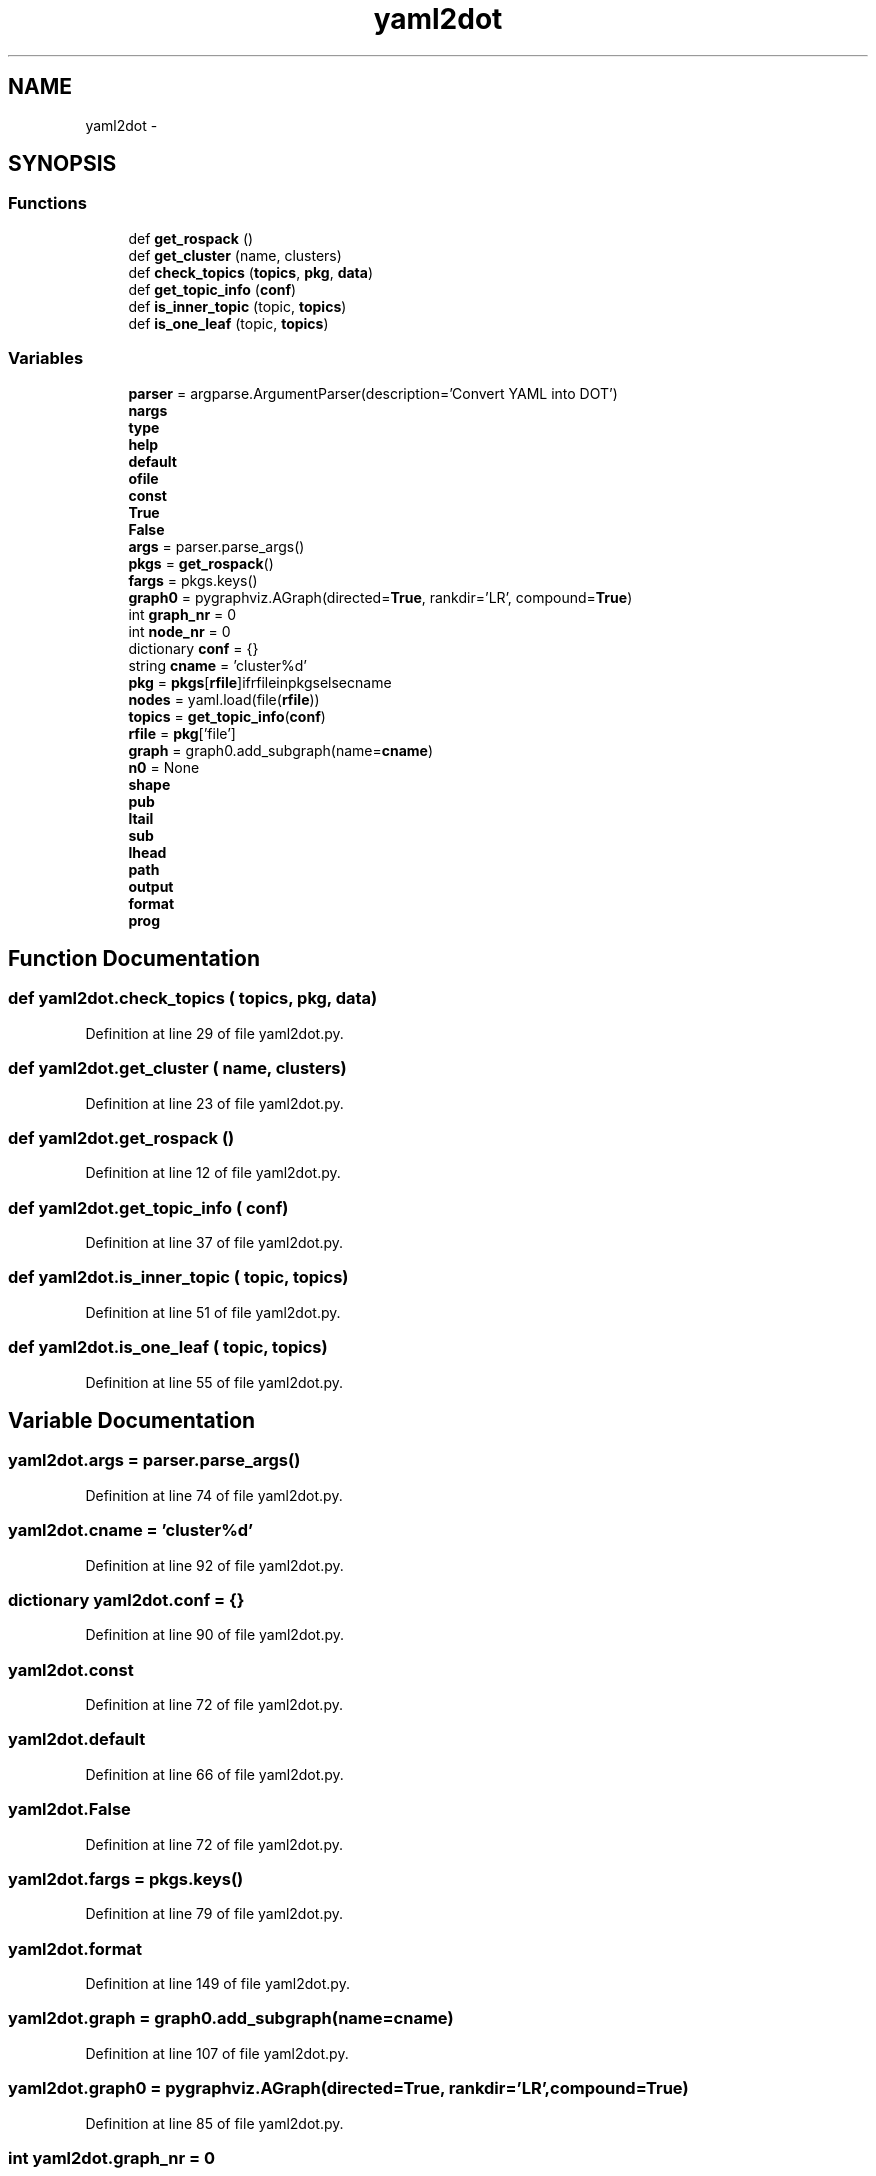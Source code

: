 .TH "yaml2dot" 3 "Fri May 22 2020" "Autoware_Doxygen" \" -*- nroff -*-
.ad l
.nh
.SH NAME
yaml2dot \- 
.SH SYNOPSIS
.br
.PP
.SS "Functions"

.in +1c
.ti -1c
.RI "def \fBget_rospack\fP ()"
.br
.ti -1c
.RI "def \fBget_cluster\fP (name, clusters)"
.br
.ti -1c
.RI "def \fBcheck_topics\fP (\fBtopics\fP, \fBpkg\fP, \fBdata\fP)"
.br
.ti -1c
.RI "def \fBget_topic_info\fP (\fBconf\fP)"
.br
.ti -1c
.RI "def \fBis_inner_topic\fP (topic, \fBtopics\fP)"
.br
.ti -1c
.RI "def \fBis_one_leaf\fP (topic, \fBtopics\fP)"
.br
.in -1c
.SS "Variables"

.in +1c
.ti -1c
.RI "\fBparser\fP = argparse\&.ArgumentParser(description='Convert YAML into DOT')"
.br
.ti -1c
.RI "\fBnargs\fP"
.br
.ti -1c
.RI "\fBtype\fP"
.br
.ti -1c
.RI "\fBhelp\fP"
.br
.ti -1c
.RI "\fBdefault\fP"
.br
.ti -1c
.RI "\fBofile\fP"
.br
.ti -1c
.RI "\fBconst\fP"
.br
.ti -1c
.RI "\fBTrue\fP"
.br
.ti -1c
.RI "\fBFalse\fP"
.br
.ti -1c
.RI "\fBargs\fP = parser\&.parse_args()"
.br
.ti -1c
.RI "\fBpkgs\fP = \fBget_rospack\fP()"
.br
.ti -1c
.RI "\fBfargs\fP = pkgs\&.keys()"
.br
.ti -1c
.RI "\fBgraph0\fP = pygraphviz\&.AGraph(directed=\fBTrue\fP, rankdir='LR', compound=\fBTrue\fP)"
.br
.ti -1c
.RI "int \fBgraph_nr\fP = 0"
.br
.ti -1c
.RI "int \fBnode_nr\fP = 0"
.br
.ti -1c
.RI "dictionary \fBconf\fP = {}"
.br
.ti -1c
.RI "string \fBcname\fP = 'cluster%d'"
.br
.ti -1c
.RI "\fBpkg\fP = \fBpkgs\fP[\fBrfile\fP]ifrfileinpkgselsecname"
.br
.ti -1c
.RI "\fBnodes\fP = yaml\&.load(file(\fBrfile\fP))"
.br
.ti -1c
.RI "\fBtopics\fP = \fBget_topic_info\fP(\fBconf\fP)"
.br
.ti -1c
.RI "\fBrfile\fP = \fBpkg\fP['file']"
.br
.ti -1c
.RI "\fBgraph\fP = graph0\&.add_subgraph(name=\fBcname\fP)"
.br
.ti -1c
.RI "\fBn0\fP = None"
.br
.ti -1c
.RI "\fBshape\fP"
.br
.ti -1c
.RI "\fBpub\fP"
.br
.ti -1c
.RI "\fBltail\fP"
.br
.ti -1c
.RI "\fBsub\fP"
.br
.ti -1c
.RI "\fBlhead\fP"
.br
.ti -1c
.RI "\fBpath\fP"
.br
.ti -1c
.RI "\fBoutput\fP"
.br
.ti -1c
.RI "\fBformat\fP"
.br
.ti -1c
.RI "\fBprog\fP"
.br
.in -1c
.SH "Function Documentation"
.PP 
.SS "def yaml2dot\&.check_topics ( topics,  pkg,  data)"

.PP
Definition at line 29 of file yaml2dot\&.py\&.
.SS "def yaml2dot\&.get_cluster ( name,  clusters)"

.PP
Definition at line 23 of file yaml2dot\&.py\&.
.SS "def yaml2dot\&.get_rospack ()"

.PP
Definition at line 12 of file yaml2dot\&.py\&.
.SS "def yaml2dot\&.get_topic_info ( conf)"

.PP
Definition at line 37 of file yaml2dot\&.py\&.
.SS "def yaml2dot\&.is_inner_topic ( topic,  topics)"

.PP
Definition at line 51 of file yaml2dot\&.py\&.
.SS "def yaml2dot\&.is_one_leaf ( topic,  topics)"

.PP
Definition at line 55 of file yaml2dot\&.py\&.
.SH "Variable Documentation"
.PP 
.SS "yaml2dot\&.args = parser\&.parse_args()"

.PP
Definition at line 74 of file yaml2dot\&.py\&.
.SS "yaml2dot\&.cname = 'cluster%d'"

.PP
Definition at line 92 of file yaml2dot\&.py\&.
.SS "dictionary yaml2dot\&.conf = {}"

.PP
Definition at line 90 of file yaml2dot\&.py\&.
.SS "yaml2dot\&.const"

.PP
Definition at line 72 of file yaml2dot\&.py\&.
.SS "yaml2dot\&.default"

.PP
Definition at line 66 of file yaml2dot\&.py\&.
.SS "yaml2dot\&.False"

.PP
Definition at line 72 of file yaml2dot\&.py\&.
.SS "yaml2dot\&.fargs = pkgs\&.keys()"

.PP
Definition at line 79 of file yaml2dot\&.py\&.
.SS "yaml2dot\&.format"

.PP
Definition at line 149 of file yaml2dot\&.py\&.
.SS "yaml2dot\&.graph = graph0\&.add_subgraph(name=\fBcname\fP)"

.PP
Definition at line 107 of file yaml2dot\&.py\&.
.SS "yaml2dot\&.graph0 = pygraphviz\&.AGraph(directed=\fBTrue\fP, rankdir='LR', compound=\fBTrue\fP)"

.PP
Definition at line 85 of file yaml2dot\&.py\&.
.SS "int yaml2dot\&.graph_nr = 0"

.PP
Definition at line 86 of file yaml2dot\&.py\&.
.SS "yaml2dot\&.help"

.PP
Definition at line 65 of file yaml2dot\&.py\&.
.SS "yaml2dot\&.lhead"

.PP
Definition at line 144 of file yaml2dot\&.py\&.
.SS "yaml2dot\&.ltail"

.PP
Definition at line 130 of file yaml2dot\&.py\&.
.SS "yaml2dot\&.n0 = None"

.PP
Definition at line 111 of file yaml2dot\&.py\&.
.SS "yaml2dot\&.nargs"

.PP
Definition at line 64 of file yaml2dot\&.py\&.
.SS "int yaml2dot\&.node_nr = 0"

.PP
Definition at line 87 of file yaml2dot\&.py\&.
.SS "yaml2dot\&.nodes = yaml\&.load(file(\fBrfile\fP))"

.PP
Definition at line 94 of file yaml2dot\&.py\&.
.SS "yaml2dot\&.ofile"
\fBInitial value:\fP
.PP
.nf
1 = os\&.path\&.expanduser(
2     datetime\&.now()\&.strftime('~/\&.autoware/autoware-graph-%Y%m%d\&.pdf'))
.fi
.PP
Definition at line 68 of file yaml2dot\&.py\&.
.SS "yaml2dot\&.output"

.PP
Definition at line 149 of file yaml2dot\&.py\&.
.SS "yaml2dot\&.parser = argparse\&.ArgumentParser(description='Convert YAML into DOT')"

.PP
Definition at line 63 of file yaml2dot\&.py\&.
.SS "yaml2dot\&.path"

.PP
Definition at line 149 of file yaml2dot\&.py\&.
.SS "yaml2dot\&.pkg = \fBpkgs\fP[\fBrfile\fP]ifrfileinpkgselsecname"

.PP
Definition at line 93 of file yaml2dot\&.py\&.
.SS "dictionary yaml2dot\&.pkgs = \fBget_rospack\fP()"

.PP
Definition at line 78 of file yaml2dot\&.py\&.
.SS "yaml2dot\&.prog"

.PP
Definition at line 149 of file yaml2dot\&.py\&.
.SS "yaml2dot\&.pub"

.PP
Definition at line 121 of file yaml2dot\&.py\&.
.SS "yaml2dot\&.rfile = \fBpkg\fP['file']"

.PP
Definition at line 105 of file yaml2dot\&.py\&.
.SS "yaml2dot\&.shape"

.PP
Definition at line 115 of file yaml2dot\&.py\&.
.SS "yaml2dot\&.sub"

.PP
Definition at line 135 of file yaml2dot\&.py\&.
.SS "yaml2dot\&.topics = \fBget_topic_info\fP(\fBconf\fP)"

.PP
Definition at line 100 of file yaml2dot\&.py\&.
.SS "yaml2dot\&.True"

.PP
Definition at line 72 of file yaml2dot\&.py\&.
.SS "yaml2dot\&.type"

.PP
Definition at line 64 of file yaml2dot\&.py\&.
.SH "Author"
.PP 
Generated automatically by Doxygen for Autoware_Doxygen from the source code\&.
